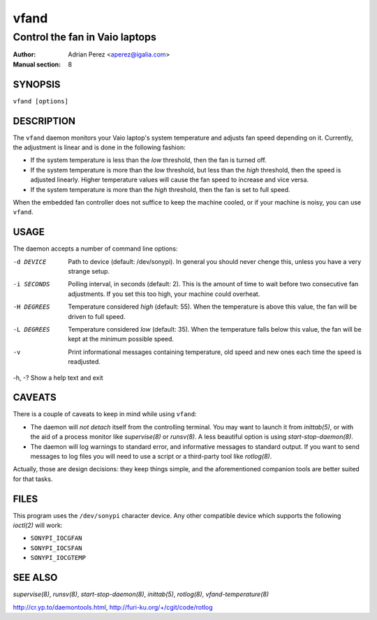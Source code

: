 =======
 vfand
=======

-------------------------------
Control the fan in Vaio laptops
-------------------------------

:Author: Adrian Perez <aperez@igalia.com>
:Manual section: 8


SYNOPSIS
========

``vfand [options]``


DESCRIPTION
===========

The ``vfand`` daemon monitors your Vaio laptop's system temperature and
adjusts fan speed depending on it. Currently, the adjustment is linear and
is done in the following fashion:

* If the system temperature is less than the *low* threshold, then the
  fan is turned off.

* If the system temperature is more than the *low* threshold, but less than
  the *high* threshold, then the speed is adjusted linearly. Higher
  temperature values will cause the fan speed to increase and vice versa.

* If the system temperature is more than the *high* threshold, then the fan
  is set to full speed.

When the embedded fan controller does not suffice to keep the machine
cooled, or if your machine is noisy, you can use ``vfand``.


USAGE
=====

The daemon accepts a number of command line options:

-d DEVICE   Path to device (default: /dev/sonypi). In general you should
            never chenge this, unless you have a very strange setup.

-i SECONDS  Polling interval, in seconds (default: 2). This is the amount
            of time to wait before two consecutive fan adjustments. If you
            set this too high, your machine could overheat.

-H DEGREES  Temperature considered *high* (default: 55). When the
            temperature is above this value, the fan will be driven to full
            speed.

-L DEGREES  Temperature considered *low* (default: 35). When the temperature
            falls below this value, the fan will be kept at the minimum
            possible speed.

-v          Print informational messages containing temperature, old speed
            and new ones each time the speed is readjusted.

-h, -?      Show a help text and exit


CAVEATS
=======

There is a couple of caveats to keep in mind while using ``vfand``:

* The daemon will *not detach* itself from the controlling terminal. You may
  want to launch it from `inittab(5)`, or with the aid of a process monitor
  like `supervise(8)` or `runsv(8)`. A less beautiful option is using
  `start-stop-daemon(8)`.

* The daemon will log warnings to standard error, and informative messages to
  standard output. If you want to send messages to log files you will need to
  use a script or a third-party tool like `rotlog(8)`.

Actually, those are design decisions: they keep things simple, and the
aforementioned companion tools are better suited for that tasks.


FILES
=====

This program uses the ``/dev/sonypi`` character device. Any other compatible
device which supports the following `ioctl(2)` will work:

* ``SONYPI_IOCGFAN``
* ``SONYPI_IOCSFAN``
* ``SONYPI_IOCGTEMP``


SEE ALSO
========

`supervise(8)`, `runsv(8)`, `start-stop-daemon(8)`, `inittab(5)`,
`rotlog(8)`, `vfand-temperature(8)`

http://cr.yp.to/daemontools.html, http://furi-ku.org/+/cgit/code/rotlog





